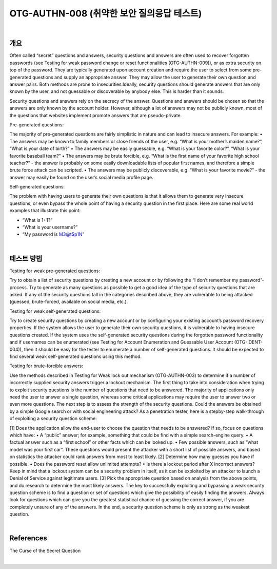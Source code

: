 ==========================================================================================
OTG-AUTHN-008 (취약한 보안 질의응답 테스트)
==========================================================================================

|

개요
==========================================================================================

Often called “secret” questions and answers, security questions
and answers are often used to recover forgotten passwords
(see Testing for weak password change or reset functionalities
(OTG-AUTHN-009)), or as extra security on top of the password.
They are typically generated upon account creation and require
the user to select from some pre-generated questions and supply
an appropriate answer. They may allow the user to generate their
own question and answer pairs. Both methods are prone to insecurities.Ideally,
security questions should generate answers that
are only known by the user, and not guessable or discoverable by 
anybody else. This is harder than it sounds.

Security questions and answers rely on the secrecy of the answer.
Questions and answers should be chosen so that the answers
are only known by the account holder. However, although a lot of
answers may not be publicly known, most of the questions that
websites implement promote answers that are pseudo-private.

Pre-generated questions:

The majority of pre-generated questions are fairly simplistic in nature
and can lead to insecure answers. For example:
• The answers may be known to family members or close friends
of the user, e.g. “What is your mother’s maiden name?”, “What is
your date of birth?”
• The answers may be easily guessable, e.g. “What is your favorite
color?”, “What is your favorite baseball team?”
• The answers may be brute forcible, e.g. “What is the first name
of your favorite high school teacher?” - the answer is probably
on some easily downloadable lists of popular first names, and
therefore a simple brute force attack can be scripted.
• The answers may be publicly discoverable, e.g. “What is your
favorite movie?” - the answer may easily be found on the user’s
social media profile page.

Self-generated questions:

The problem with having users to generate their own questions is
that it allows them to generate very insecure questions, or even
bypass the whole point of having a security question in the first
place. Here are some real world examples that illustrate this point:

• “What is 1+1?”
• “What is your username?”
• “My password is M3@t$p1N”

|

테스트 방법
==========================================================================================

Testing for weak pre-generated questions:

Try to obtain a list of security questions by creating a new account
or by following the “I don’t remember my password”-process. Try
to generate as many questions as possible to get a good idea of
the type of security questions that are asked. If any of the security
questions fall in the categories described above, they are vulnerable
to being attacked (guessed, brute-forced, available on social
media, etc.).

Testing for weak self-generated questions:

Try to create security questions by creating a new account or by
configuring your existing account’s password recovery properties.
If the system allows the user to generate their own security questions,
it is vulnerable to having insecure questions created. If the
system uses the self-generated security questions during the forgotten
password functionality and if usernames can be enumerated
(see Testing for Account Enumeration and Guessable User
Account (OTG-IDENT-004)), then it should be easy for the tester
to enumerate a number of self-generated questions. It should be
expected to find several weak self-generated questions using this
method.

Testing for brute-forcible answers:

Use the methods described in Testing for Weak lock out mechanism
(OTG-AUTHN-003) to determine if a number of incorrectly
supplied security answers trigger a lockout mechanism.
The first thing to take into consideration when trying to exploit
security questions is the number of questions that need to be answered.
The majority of applications only need the user to answer
a single question, whereas some critical applications may require
the user to answer two or even more questions.
The next step is to assess the strength of the security questions.
Could the answers be obtained by a simple Google search or with
social engineering attack? As a penetration tester, here is a stepby-step
walk-through of exploiting a security question scheme:

[1] Does the application allow the end-user to choose the question
that needs to be answered? If so, focus on questions which
have:
• A “public” answer; for example, something that could be find
with a simple search-engine query.
• A factual answer such as a “first school” or other facts which can
be looked up.
• Few possible answers, such as “what model was your first car”.
These questions would present the attacker with a short list of
possible answers, and based on statistics the attacker could rank
answers from most to least likely.
[2] Determine how many guesses you have if possible.
• Does the password reset allow unlimited attempts?
• Is there a lockout period after X incorrect answers? Keep in mind
that a lockout system can be a security problem in itself, as it can
be exploited by an attacker to launch a Denial of Service against
legitimate users.
[3] Pick the appropriate question based on analysis from the
above points, and do research to determine the most likely answers.
The key to successfully exploiting and bypassing a weak security
question scheme is to find a question or set of questions which
give the possibility of easily finding the answers. Always look for
questions which can give you the greatest statistical chance of
guessing the correct answer, if you are completely unsure of any
of the answers. In the end, a security question scheme is only as
strong as the weakest question.

|

References
==========================================================================================

The Curse of the Secret Question

|
